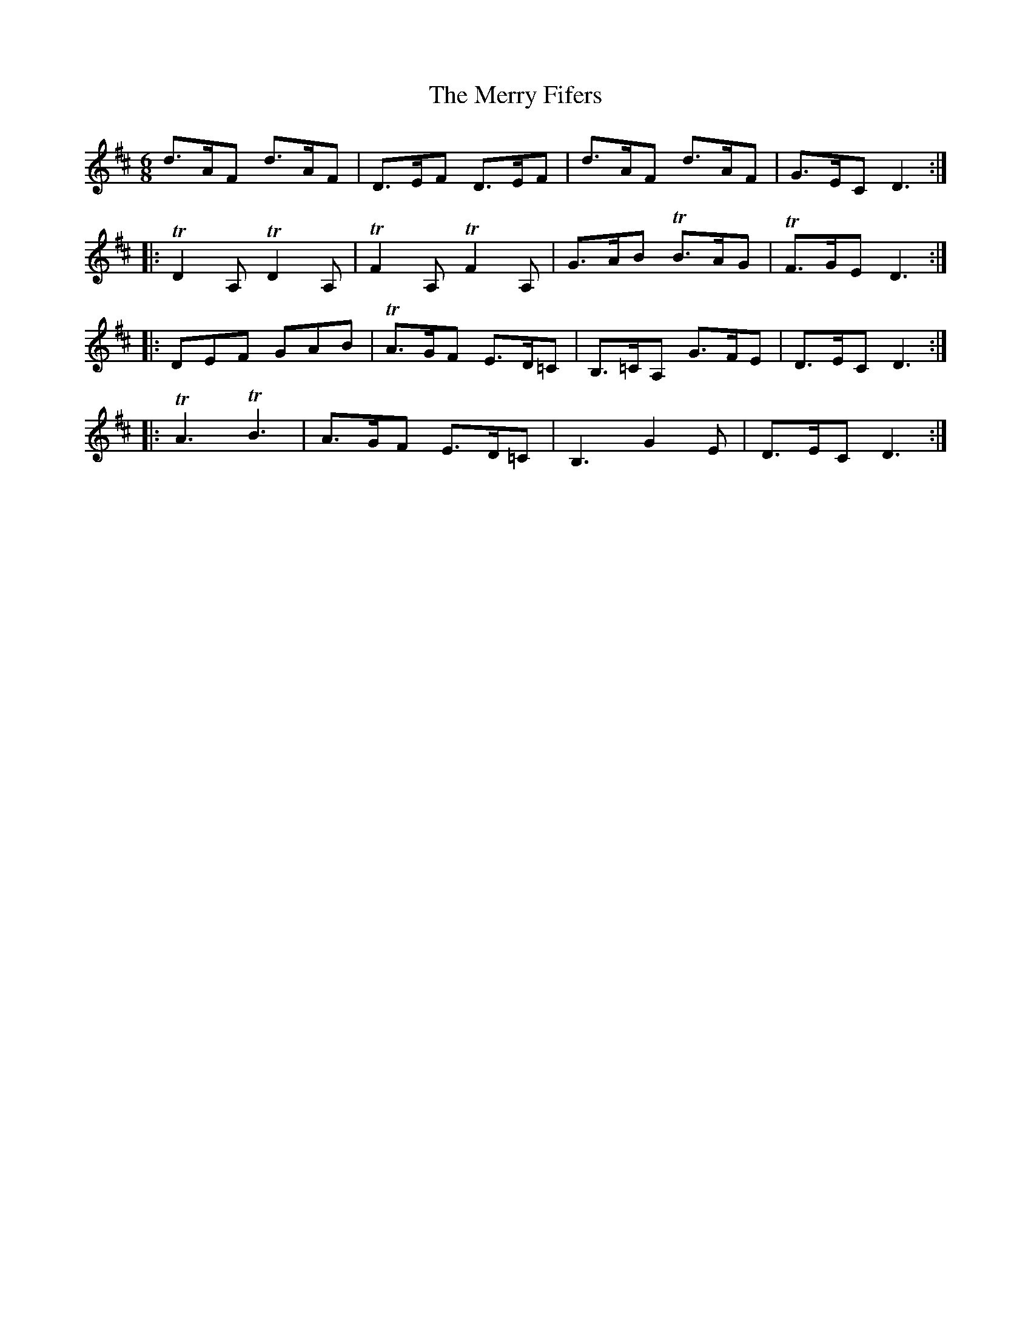 X: 26392
T: Merry Fifers, The
R: jig
M: 6/8
K: Dmajor
d>AF d>AF|D>EF D>EF|d>AF d>AF|G>EC D3:|
|:TD2 A, TD2 A,|TF2 A, TF2 A,|G>AB TB>AG|TF>GE D3:|
|:DEF GAB|TA>GF E>D=C|B,>=CA, G>FE|D>EC D3:|
|:TA3 TB3|A>GF E>D=C|B,3 G2 E|D>EC D3:|

